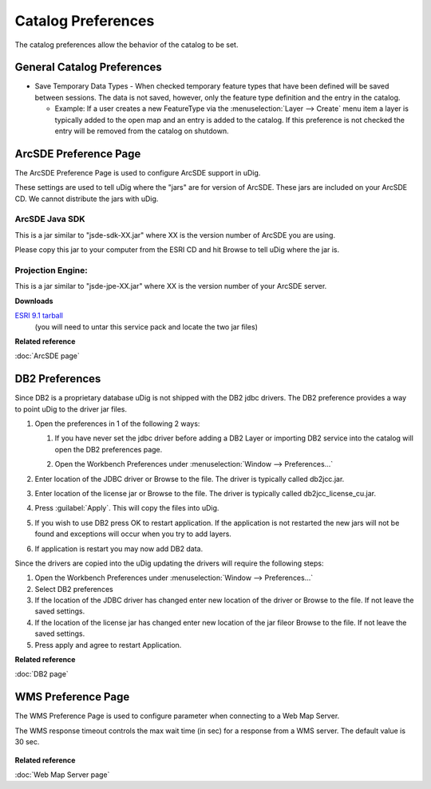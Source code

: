 Catalog Preferences
###################

The catalog preferences allow the behavior of the catalog to be set.

.. figure:: /images/catalog_preferences/catalog.png
   :align: center
   :alt: 

General Catalog Preferences
---------------------------

-  Save Temporary Data Types - When checked temporary feature types that have been defined will be
   saved between sessions. The data is not saved, however, only the feature type definition and the
   entry in the catalog.

   -  Example: If a user creates a new FeatureType via the :menuselection:`Layer --> Create` menu item a layer is
      typically added to the open map and an entry is added to the catalog. If this preference is
      not checked the entry will be removed from the catalog on shutdown.


.. _preferences-page-catalog-arcsde:

ArcSDE Preference Page
----------------------

The ArcSDE Preference Page is used to configure ArcSDE support in uDig.

These settings are used to tell uDig where the "jars" are for version of ArcSDE. These jars are
included on your ArcSDE CD. We cannot distribute the jars with uDig.

ArcSDE Java SDK
```````````````

This is a jar similar to "jsde-sdk-XX.jar" where XX is the version number of ArcSDE you are using.

Please copy this jar to your computer from the ESRI CD and hit Browse to tell uDig where the jar is.

Projection Engine:
``````````````````

This is a jar similar to "jsde-jpe-XX.jar" where XX is the version number of your ArcSDE server.

**Downloads**

`ESRI 9.1 tarball <http://support.esri.com/index.cfm?fa=downloads.patchesServicePacks.viewPatch&PID=19&MetaID=1198#install-cUNIX>`_
   (you will need to untar this service pack and locate the two jar files)

**Related reference**

:doc:`ArcSDE page`


.. _preferences-page-catalog-db2:

DB2 Preferences
---------------

Since DB2 is a proprietary database uDig is not shipped with the DB2 jdbc drivers. The DB2
preference provides a way to point uDig to the driver jar files.

#. Open the preferences in 1 of the following 2 ways:

   #. If you have never set the jdbc driver before adding a DB2 Layer or importing DB2 service into
      the catalog will open the DB2 preferences page.
   #. Open the Workbench Preferences under :menuselection:`Window --> Preferences...`

      |image0|

#. Enter location of the JDBC driver or Browse to the file. The driver is typically called
   db2jcc.jar.
#. Enter location of the license jar or Browse to the file. The driver is typically called
   db2jcc\_license\_cu.jar.
#. Press :guilabel:`Apply`. This will copy the files into uDig.

   |image1|

#. If you wish to use DB2 press OK to restart application. If the application is not restarted the
   new jars will not be found and exceptions will occur when you try to add layers.
#. If application is restart you may now add DB2 data.

Since the drivers are copied into the uDig updating the drivers will require the following steps:

#. Open the Workbench Preferences under :menuselection:`Window --> Preferences...`
#. Select DB2 preferences
#. If the location of the JDBC driver has changed enter new location of the driver or Browse to the
   file. If not leave the saved settings.
#. If the location of the license jar has changed enter new location of the jar fileor Browse to the
   file. If not leave the saved settings.
#. Press apply and agree to restart Application.

**Related reference**

:doc:`DB2 page`

.. |image0| image:: /images/db2_preferences/db2Preferences.jpg
.. |image1| image:: /images/db2_preferences/restart.jpg

.. _preferences-page-catalog-wms:

WMS Preference Page
----------------------

The WMS Preference Page is used to configure parameter when connecting to a Web Map Server.

The WMS response timeout controls the max wait time (in sec) for a response from a WMS server. 
The default value is 30 sec.   

	|image2|

**Related reference**

:doc:`Web Map Server page`

.. |image2| image:: /images/wms_preferences/wmsCatalogPreferences.jpg